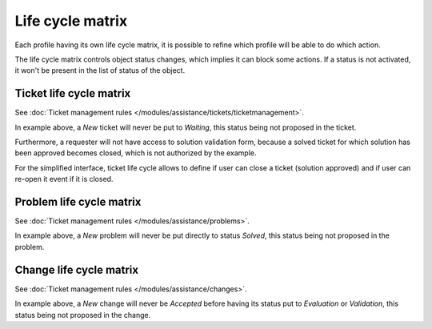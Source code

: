 Life cycle matrix
=================

Each profile having its own life cycle matrix, it is possible to refine which profile will be able to do which action.

The life cycle matrix controls object status changes, which implies it can block some actions. If a status is not activated, it won't be present in the list of status of the object.

Ticket life cycle matrix
------------------------

See :doc:`Ticket management rules </modules/assistance/tickets/ticketmanagement>`.

.. image:: images/lifecycle_tickets_standard.png
   :alt: The life cycle matrix of a problem (standard interface)
   :align: center

In example above, a `New` ticket will never be put to `Waiting`, this status being not proposed in the ticket.

Furthermore, a requester will not have access to solution validation form, because a solved ticket for which solution has been approved becomes closed, which is not authorized by the example.

.. image:: images/CycleVieTicket-postonly.png
   :alt: The life cycle matrix of a problem (simplified interface)
   :align: center

For the simplified interface, ticket life cycle allows to define if user can close a ticket (solution approved) and if user can re-open it event if it is closed.

Problem life cycle matrix
-------------------------

See :doc:`Ticket management rules </modules/assistance/problems>`.

.. image:: images/lifecycle_problems.png
   :alt: The life cycle matrix of a problem
   :align: center

In example above, a `New` problem will never be put directly to status `Solved`, this status being not proposed in the problem.

Change life cycle matrix
------------------------

See :doc:`Ticket management rules </modules/assistance/changes>`.

.. image:: images/lifecycle_changes.png
   :alt: The life cycle matrix of a change
   :align: center

In example above, a `New` change will never be `Accepted` before having its status put to `Evaluation` or `Validation`, this status being not proposed in the change.


